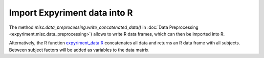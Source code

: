 Import Expyriment data into R
=============================
The method *misc.data_preprocessing.write_concatenated_data()* in
:doc:`Data Preprocessing <expyriment.misc.data_preprocessing>`)
allows to write R data frames, which can then be imported into R.

Alternatively, the R function expyriment_data.R_ concatenates all data and returns an R data
frame with all subjects. Between subject factors will be added as variables to 
the data matrix.

.. _expyriment_data.R: https://raw2.github.com/expyriment/expyriment-tools/master/expyriment_data.R
